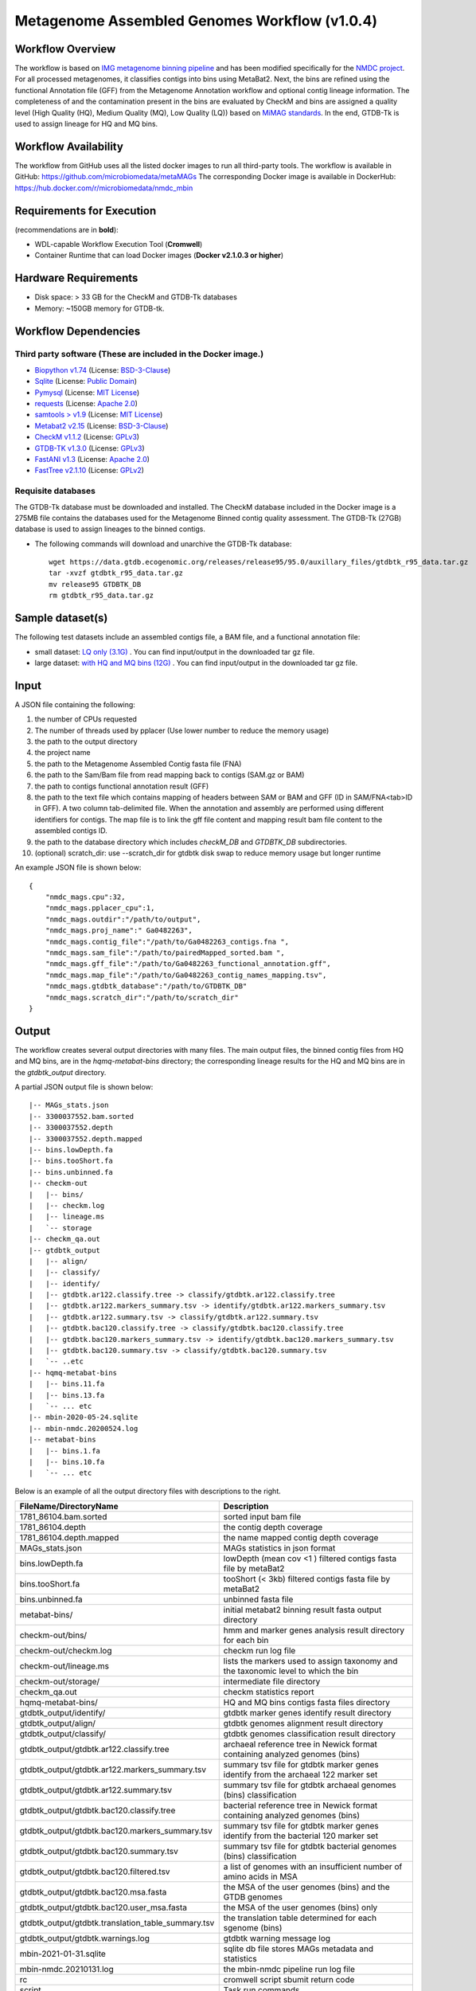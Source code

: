 Metagenome Assembled Genomes Workflow (v1.0.4)
=============================================

.. image:: MAG_workflow.png
   :scale: 40%
   :alt: Metagenome assembled genomes generation 


Workflow Overview
-----------------


The workflow is based on `IMG metagenome binning pipeline <https://www.ncbi.nlm.nih.gov/pmc/articles/PMC6323987/>`_ and has been modified specifically for the `NMDC project <https://www.nature.com/articles/s41579-020-0377-0>`_. For all processed metagenomes, it classifies contigs into bins using MetaBat2. Next, the bins are refined using the functional Annotation file (GFF) from the Metagenome Annotation workflow and optional contig lineage information. The completeness of and the contamination present in the bins are evaluated by CheckM and bins are assigned a quality level (High Quality (HQ), Medium Quality (MQ), Low Quality (LQ)) based on `MiMAG standards <https://www.nature.com/articles/nbt.3893#Tab1>`_.  In the end, GTDB-Tk is used to assign lineage for HQ and MQ bins.

Workflow Availability
---------------------

The workflow from GitHub uses all the listed docker images to run all third-party tools.
The workflow is available in GitHub: https://github.com/microbiomedata/metaMAGs 
The corresponding Docker image is available in DockerHub: https://hub.docker.com/r/microbiomedata/nmdc_mbin

Requirements for Execution
--------------------------

(recommendations are in **bold**):
  
- WDL-capable Workflow Execution Tool (**Cromwell**)
- Container Runtime that can load Docker images (**Docker v2.1.0.3 or higher**) 

Hardware Requirements
---------------------

- Disk space: > 33 GB for the CheckM and GTDB-Tk databases 
- Memory: ~150GB memory for GTDB-tk.

Workflow Dependencies
---------------------

Third party software (These are included in the Docker image.)
~~~~~~~~~~~~~~~~~~~~~~~~~~~~~~~~~~~~~~~~~~~~~~~~~~~~~~~~~~~~~~~~ 
 
- `Biopython v1.74 <https://biopython.org>`_ (License: `BSD-3-Clause <https://github.com/biopython/biopython/blob/master/LICENSE.rst>`_)
- `Sqlite <https://www.sqlite.org/index.html>`_ (License: `Public Domain <https://www.sqlite.org/copyright.html>`_)
- `Pymysql <https://github.com/PyMySQL/PyMySQL>`_ (License: `MIT License <https://github.com/PyMySQL/PyMySQL/blob/master/LICENSE>`_)
- `requests <https://github.com/psf/requests>`_ (License: `Apache 2.0 <https://github.com/psf/requests/blob/master/LICENSE>`_)
- `samtools > v1.9 <https://github.com/samtools/samtools>`_ (License: `MIT License <https://github.com/samtools/samtools/blob/develop/LICENSE>`_)
- `Metabat2 v2.15 <https://pubmed.ncbi.nlm.nih.gov/31388474/>`_ (License: `BSD-3-Clause <https://bitbucket.org/berkeleylab/metabat/src/master/license.txt>`_)
- `CheckM v1.1.2 <https://www.ncbi.nlm.nih.gov/pmc/articles/PMC4484387/>`_ (License: `GPLv3 <https://github.com/Ecogenomics/CheckM/blob/master/LICENSE>`_)
- `GTDB-TK v1.3.0 <https://doi.org/10.1093/bioinformatics/btz848>`_ (License: `GPLv3 <https://github.com/Ecogenomics/GTDBTk/blob/master/LICENSE>`_)
- `FastANI v1.3 <https://github.com/ParBLiSS/FastANI>`_ (License: `Apache 2.0 <https://github.com/ParBLiSS/FastANI/blob/master/LICENSE>`_)
- `FastTree v2.1.10 <http://www.microbesonline.org/fasttree/>`_ (License: `GPLv2 <http://www.microbesonline.org/fasttree/FastTree.c>`_)


Requisite databases
~~~~~~~~~~~~~~~~~~~~~

The GTDB-Tk database must be downloaded and installed. The CheckM database included in the Docker image is a 275MB file contains the databases used for the Metagenome Binned contig quality assessment. The GTDB-Tk (27GB) database is used to assign lineages to the binned contigs.

- The following commands will download and unarchive the GTDB-Tk database::

    wget https://data.gtdb.ecogenomic.org/releases/release95/95.0/auxillary_files/gtdbtk_r95_data.tar.gz
    tar -xvzf gtdbtk_r95_data.tar.gz
    mv release95 GTDBTK_DB
    rm gtdbtk_r95_data.tar.gz

Sample dataset(s)
-----------------


The following test datasets include an assembled contigs file, a BAM file, and a functional annotation file:

- small dataset: `LQ only (3.1G) <https://portal.nersc.gov/cfs/m3408/test_data/metaMAGs_small_test_data.tgz>`_ . You can find input/output in the downloaded tar gz file.

- large dataset: `with HQ and MQ bins (12G) <https://portal.nersc.gov/cfs/m3408/test_data/metaMAGs_large_test_data.tgz>`_ . You can find input/output in the downloaded tar gz file.



Input
----- 

A JSON file containing the following: 

1. the number of CPUs requested
2. The number of threads used by pplacer (Use lower number to reduce the memory usage)
3. the path to the output directory
4. the project name
5. the path to the Metagenome Assembled Contig fasta file (FNA)
6. the path to the Sam/Bam file from read mapping back to contigs (SAM.gz or BAM)
7. the path to contigs functional annotation result (GFF)
8. the path to the text file which contains mapping of headers between SAM or BAM and GFF (ID in SAM/FNA<tab>ID in GFF). A two column tab-delimited file. When the annotation and assembly are performed using different identifiers for contigs. The map file is to link the gff file content and mapping result bam file content to the assembled contigs ID.
9. the path to the database directory which includes *checkM_DB* and *GTDBTK_DB* subdirectories.
10. (optional) scratch_dir: use --scratch_dir for gtdbtk disk swap to reduce memory usage but longer runtime


An example JSON file is shown below::

    {
        "nmdc_mags.cpu":32,
        "nmdc_mags.pplacer_cpu":1,
        "nmdc_mags.outdir":"/path/to/output",
        "nmdc_mags.proj_name":" Ga0482263",
        "nmdc_mags.contig_file":"/path/to/Ga0482263_contigs.fna ",
        "nmdc_mags.sam_file":"/path/to/pairedMapped_sorted.bam ",
        "nmdc_mags.gff_file":"/path/to/Ga0482263_functional_annotation.gff",
        "nmdc_mags.map_file":"/path/to/Ga0482263_contig_names_mapping.tsv",
        "nmdc_mags.gtdbtk_database":"/path/to/GTDBTK_DB"
        "nmdc_mags.scratch_dir":"/path/to/scratch_dir"
    }



Output
------

The workflow creates several output directories with many files. The main output files, the binned contig files from HQ and MQ bins, are in the *hqmq-metabat-bins* directory; the corresponding lineage results for the HQ and MQ bins are in the *gtdbtk_output* directory.


A partial JSON output file is shown below::

    |-- MAGs_stats.json
    |-- 3300037552.bam.sorted
    |-- 3300037552.depth
    |-- 3300037552.depth.mapped
    |-- bins.lowDepth.fa
    |-- bins.tooShort.fa
    |-- bins.unbinned.fa
    |-- checkm-out
    |   |-- bins/
    |   |-- checkm.log
    |   |-- lineage.ms
    |   `-- storage
    |-- checkm_qa.out
    |-- gtdbtk_output
    |   |-- align/
    |   |-- classify/
    |   |-- identify/
    |   |-- gtdbtk.ar122.classify.tree -> classify/gtdbtk.ar122.classify.tree
    |   |-- gtdbtk.ar122.markers_summary.tsv -> identify/gtdbtk.ar122.markers_summary.tsv
    |   |-- gtdbtk.ar122.summary.tsv -> classify/gtdbtk.ar122.summary.tsv
    |   |-- gtdbtk.bac120.classify.tree -> classify/gtdbtk.bac120.classify.tree
    |   |-- gtdbtk.bac120.markers_summary.tsv -> identify/gtdbtk.bac120.markers_summary.tsv
    |   |-- gtdbtk.bac120.summary.tsv -> classify/gtdbtk.bac120.summary.tsv
    |   `-- ..etc 
    |-- hqmq-metabat-bins
    |   |-- bins.11.fa
    |   |-- bins.13.fa
    |   `-- ... etc 
    |-- mbin-2020-05-24.sqlite
    |-- mbin-nmdc.20200524.log
    |-- metabat-bins
    |   |-- bins.1.fa
    |   |-- bins.10.fa
    |   `-- ... etc 

Below is an example of all the output directory files with descriptions to the right.

=================================================== ====================================================================================
FileName/DirectoryName                              Description
=================================================== ====================================================================================
1781_86104.bam.sorted                               sorted input bam file
1781_86104.depth                                    the contig depth coverage
1781_86104.depth.mapped                             the name mapped contig depth coverage
MAGs_stats.json                                     MAGs statistics in json format
bins.lowDepth.fa                                    lowDepth (mean cov <1 )  filtered contigs fasta file by metaBat2
bins.tooShort.fa                                    tooShort (< 3kb) filtered contigs fasta file by metaBat2
bins.unbinned.fa                                    unbinned fasta file
metabat-bins/                                       initial metabat2 binning result fasta output directory
checkm-out/bins/                                    hmm and marker genes analysis result directory for each bin
checkm-out/checkm.log                               checkm run log file
checkm-out/lineage.ms                               lists the markers used to assign taxonomy and the taxonomic level to which the bin
checkm-out/storage/                                 intermediate file directory
checkm_qa.out                                       checkm statistics report
hqmq-metabat-bins/                                  HQ and MQ bins contigs fasta files directory
gtdbtk_output/identify/                             gtdbtk marker genes identify result directory
gtdbtk_output/align/                                gtdbtk genomes alignment result directory
gtdbtk_output/classify/                             gtdbtk genomes classification result directory
gtdbtk_output/gtdbtk.ar122.classify.tree            archaeal reference tree in Newick format containing analyzed genomes (bins)
gtdbtk_output/gtdbtk.ar122.markers_summary.tsv      summary tsv file for gtdbtk marker genes identify from the archaeal 122 marker set 
gtdbtk_output/gtdbtk.ar122.summary.tsv              summary tsv file for gtdbtk archaeal genomes (bins) classification 
gtdbtk_output/gtdbtk.bac120.classify.tree           bacterial reference tree in Newick format containing analyzed genomes (bins)
gtdbtk_output/gtdbtk.bac120.markers_summary.tsv     summary tsv file for gtdbtk marker genes identify from the bacterial 120 marker set 
gtdbtk_output/gtdbtk.bac120.summary.tsv             summary tsv file for gtdbtk bacterial genomes (bins) classification 
gtdbtk_output/gtdbtk.bac120.filtered.tsv            a list of genomes with an insufficient number of amino acids in MSA
gtdbtk_output/gtdbtk.bac120.msa.fasta               the MSA of the user genomes (bins) and the GTDB genomes
gtdbtk_output/gtdbtk.bac120.user_msa.fasta          the MSA of the user genomes (bins) only
gtdbtk_output/gtdbtk.translation_table_summary.tsv  the translation table determined for each sgenome (bins)
gtdbtk_output/gtdbtk.warnings.log                   gtdbtk warning message log
mbin-2021-01-31.sqlite                              sqlite db file stores MAGs metadata and statistics
mbin-nmdc.20210131.log                              the mbin-nmdc pipeline run log file
rc                                                  cromwell script sbumit return code
script                                              Task run commands
script.background                                   Bash script to run script.submit
script.submit                                       cromwell submit commands
stderr                                              standard error where task writes error message to
stderr.background                                   standard error where bash script writes error message to
stdout                                              standard output where task writes error message to
stdout.background                                   standard output where bash script writes error message to
complete.mbin                                       the dummy file to indicate the finish of the pipeline
=================================================== ====================================================================================



Version History
---------------

- 1.0.4 (release date **01/12/2022**; previous versions: b1.0.3)

Point of contact
----------------

- Original author: Neha Varghese <njvarghese@lbl.gov>

- Package maintainer: Chienchi Lo <chienchi@lanl.gov>

